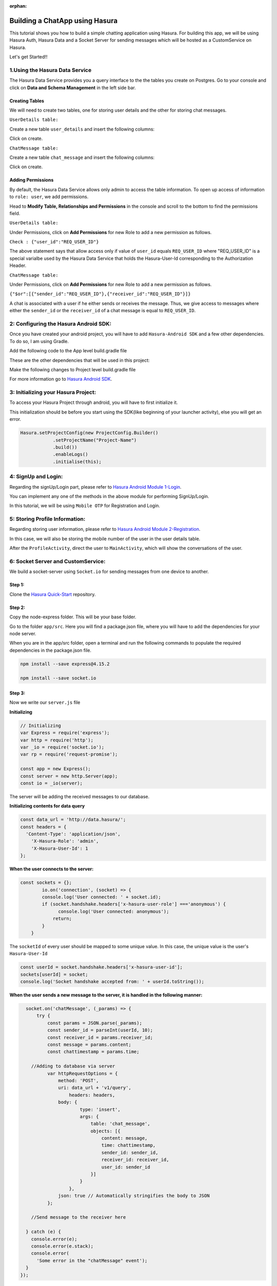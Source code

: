 :orphan:

.. meta::
   :description: A tutorial on building a simple chatting application using Hasura.
   :keywords: hasura, docs, tutorials, user-modeling, user data
   :created-on: 2017-07-25T10:20:35.073Z 

===============================
Building a ChatApp using Hasura
===============================

.. rst-class:: featured-image
.. image:: ../img/chat_tutorial_background.png
   :height: 0px
   :width: 0px

This tutorial shows you how to build a simple chatting application using Hasura. For building this app, we will be using Hasura Auth, Hasura Data and a Socket Server for sending messages which will be hosted as a CustomService on Hasura.

Let's get Started!!

1.Using the Hasura Data Service
===============================

The Hasura Data Service provides you a query interface to the the tables you create on Postgres. Go to your console and click on **Data and Schema Management** in the left side bar.


Creating Tables
---------------
We will need to create two tables, one for storing user details and the other for storing chat messages.


``UserDetails table:``


Create a new table ``user_details`` and insert the following columns:

.. image:: ../img/add_new_table_chat_profile.png

Click on create.


``ChatMessage table:``


Create a new table ``chat_message`` and insert the following columns:

.. image:: ../img/add_new_table_chat_message.png

Click on create.

Adding Permissions
------------------
By default, the Hasura Data Service allows only admin to access the table information. To open up access of information to ``role: user``, we add permissions.


Head to **Modify Table, Relationships and Permissions** in the console and scroll to the bottom to find the permissions field.


``UserDetails table:``


Under Permissions, click on **Add Permissions** for new Role to add a new permission as follows.

.. image:: ../img/permissions_user_details.png

``Check : {"user_id":"REQ_USER_ID"}``


The above statement says that allow access only if value of ``user_id`` equals ``REQ_USER_ID`` where "REQ_USER_ID" is a special varialbe used by the Hasura Data Service that holds the Hasura-User-Id corresponding to the Authorization Header.


``ChatMessage table:``


Under Permissions, click on **Add Permissions** for new Role to add a new permission as follows.

.. image:: ../img/permissions_chat_message.png

``{"$or":[{"sender_id":"REQ_USER_ID"},{"receiver_id":"REQ_USER_ID"}]}``


A chat is associated with a user if he either sends or receives the message. Thus, we give access to messages where either the ``sender_id`` or the ``receiver_id`` of a chat message is equal to ``REQ_USER_ID``.

2: Configuring the Hasura Android SDK:
======================================
Once you have created your android project, you will have to add ``Hasura-Android SDK`` and a few other dependencies. To do so, I am using Gradle.


Add the following code to the App level build.gradle file

.. code-block::groovy

       compile 'com.github.hasura.android-sdk:sdk:v0.0.5'

These are the other dependencies that will be used in this project:

.. code-block::groovy

        compile 'com.android.support:appcompat-v7:25.3.1'
        compile 'com.squareup.retrofit2:retrofit:2.1.0'
        compile 'com.squareup.retrofit2:converter-gson:2.1.0'
        compile 'com.squareup.okhttp3:logging-interceptor:3.4.1'
        compile 'com.android.support:recyclerview-v7:25.3.1'
        compile 'com.android.support:cardview-v7:25.3.1'
        compile 'com.android.support:design:25.3.1'
        compile 'me.zhanghai.android.materialprogressbar:library:1.3.0'
        testCompile 'junit:junit:4.12'
        compile ('io.socket:socket.io-client:0.8.3') {
            exclude group: 'org.json', module: 'json'
        }
        annotationProcessor 'com.jakewharton:butterknife-compiler:8.5.1'
        compile 'io.github.luizgrp.sectionedrecyclerviewadapter:sectionedrecyclerviewadapter:1.0.4'
        compile 'com.github.jaisontj:BottomSheetImagePicker:v1.0'
        compile 'com.jakewharton:butterknife:8.5.1'
        compile 'com.android.support.constraint:constraint-layout:1.0.1'

Make the following changes to Project level build.gradle file

.. code-block::groovy

    allprojects {
            repositories {
              jcenter()

              maven { url 'https://jitpack.io' }
            }
        }

For more information go to `Hasura Android SDK <https://github.com/hasura/android-sdk>`_.

3: Initializing your Hasura Project:
====================================
To access your Hasura Project through android, you will have to first initialize it.


This initialization should be before you start using the SDK(like beginning of your launcher activity), else you will get an error.

.. code-block:: java
    
    Hasura.setProjectConfig(new ProjectConfig.Builder()
                .setProjectName("Project-Name")
                .build())
                .enableLogs()
                .initialise(this);

4: SignUp and Login:
====================

Regarding the signUp/Login part, please refer to `Hasura Android Module 1-Login <https://github.com/hasura/Modules-Android/tree/master/Module_1-Login>`_.


You can implement any one of the methods in the above module for performing SignUp/Login.


In this tutorial, we will be using ``Mobile OTP`` for Registration and Login.

5: Storing Profile Information:
===============================

Regarding storing user information, please refer to `Hasura Android Module 2-Registration <https://github.com/hasura/Modules-Android/tree/master/Module_2-Registration>`_.


In this case, we will also be storing the mobile number of the user in the user details table.


After the ``ProfileActivity``, direct the user to ``MainActivity``, which will show the conversations of the user.

6: Socket Server and CustomService:
===================================
We build a socket-server using ``Socket.io`` for sending messages from one device to another.

Step 1:
-------

Clone the `Hasura Quick-Start <https://github.com/hasura/quickstart-docker-git>`_ repository.

Step 2:
-------
Copy the node-express folder. This will be your base folder.


Go to the folder ``app/src``. Here you will find a package.json file, where you will have to add the dependencies for your node server.


When you are in the app/src folder, open a terminal and run the following commands to populate the required dependencies in the package.json file.

.. code-block:: bash

    npm install --save express@4.15.2

    npm install --save socket.io

Step 3:
-------
Now we write our ``server.js`` file


**Initializing**

.. code-block:: JavaScript

    // Initializing
    var Express = require('express');
    var http = require('http');
    var _io = require('socket.io');
    var rp = require('request-promise');

    const app = new Express();
    const server = new http.Server(app);
    const io = _io(server);

The server will be adding the received messages to our database.


**Initializing contents for data query**


.. code-block:: JavaScript

    const data_url = 'http://data.hasura/';
    const headers = {
      'Content-Type': 'application/json',
        'X-Hasura-Role': 'admin',
        'X-Hasura-User-Id': 1
    };

**When the user connects to the server:**

.. code-block:: JavaScript


    const sockets = {};
            io.on('connection', (socket) => {
            console.log('User connected: ' + socket.id);
            if (socket.handshake.headers['x-hasura-user-role'] ==='anonymous') {
                  console.log('User connected: anonymous');
                return;
            }
        }    

The ``socketId`` of every user should be mapped to some unique value. In this case, the unique value is the user's ``Hasura-User-Id``

.. code-block:: JavaScript

    const userId = socket.handshake.headers['x-hasura-user-id'];
    sockets[userId] = socket;
    console.log('Socket handshake accepted from: ' + userId.toString());

**When the user sends a new message to the server, it is handled in the following manner:**

.. code-block:: JavaScript


    socket.on('chatMessage', (_params) => {
        try {
            const params = JSON.parse(_params);
            const sender_id = parseInt(userId, 10);
            const receiver_id = params.receiver_id;
            const message = params.content;
            const chattimestamp = params.time;
 
      //Adding to database via server
            var httpRequestOptions = {
                method: 'POST',
                uri: data_url + 'v1/query',
                    headers: headers,
                body: {
                        type: 'insert',
                        args: {
                            table: 'chat_message',
                            objects: [{
                                content: message,
                                time: chattimestamp,
                                sender_id: sender_id,
                                receiver_id: receiver_id,
                                user_id: sender_id
                            }]
                        }
                    },
                json: true // Automatically stringifies the body to JSON
            };

      //Send message to the receiver here
            
    } catch (e) {
      console.error(e);
      console.error(e.stack);
      console.error(
        'Some error in the "chatMessage" event');
    }
  });

**Sending the message from the server to the receiver:**

.. code-block:: JavaScript

    rp(httpRequestOptions)
    .then(function (parsedBody) {
        if (sockets[receiver_id]) {  //Finding the receiver based on his hasura-user-id
            const toSocket = sockets[receiver_id];
            toSocket.emit('chatMessage', JSON.stringify({params}));
            console.log('Emmitted to connected user: ' + _params);
        } else {
            console.log('User not connected to socket');
        }
    })
    .catch(function (err) {
        console.log('Error adding to db :' + err.toString());
    });

**If user disconnects from server**

.. code-block:: JavaScript

    socket.on('disconnect', () => {
           if (userId) {
           sockets[userId] = null;
           console.log('User: ' + userId + ' disconnected');
           }
     });

**Make the server listen on port 8080:**

.. code-block:: JavaScript

    server.listen(8080, function() {
        console.log('Server app listening on port 8080!');
    });

For more, visit `ChatServer <https://github.com/hasura/Modules-Android/blob/master/Module_3-Chat/chat-server/app/src/server.js>`_

Step 4:
-------
Now go to your Console and add a new CustomService by clicking the ``+`` button in the left side panel.


Give a name to your CustomService, enable Git Push under Image Details and then click ``Create``.

Step 5:
-------
We have to add the Hasura remote now. From the terminal go to the folder that you had copied when you cloned Hasura Quick-Start ( this-folder/app/src contains your server.js file).


First do

.. code-block:: bash

    git init

Then, copy the link corresponding to ``Add the Hasura remote`` and enter it in the terminal.


Now enter ``git push hasura master`` to deploy your CustomService.

.. image:: ../img/socket_server_add_remote.png

6. Using the Socket-Server
==========================
Basic usages
------------

``socket.connect();``


This will connect to the socket server.


``socket.emit("chat message",msg);``


This wil emit "msg" to the chat server. "chat message" is like an identifier.


``socket.on("sent message",msg);``


This is used to receive a message which has an identifier "sent message".


``socket.disconnect();``


This will disconnect the user from the socket server.


For more visit `Socket.io <https://socket.io/get-started/chat/>`_

7.Local Database (SQLite)
=========================
Everytime we use the app, we need not fetch all the messages from Hasura Data. We can rather store these messages in a local database on the device itself.

Creating a local db table:
--------------------------
Create a new java class called ``DataBaseHandler`` and make it extend ``SQLiteOpenHelper``.


Now, within the ``OnCreate`` method, enter the following lines of code:

.. code-block:: java

    String CREATE_TABLE_MESSAGE = "CREATE TABLE " + TABLE_MESSAGE + "(" + MESSAGE_CONTENTS + " TEXT," + MESSAGE_TIME + " TEXT," + MESSAGE_SENDER + " INTEGER," + MESSAGE_RECEIVER + " INTEGER," + USER_ID + "INTEGER" + ")";

    db.execSQL(CREATE_TABLE_MESSAGE);

Writing Functions for using SQLite:
-----------------------------------
**Inserting a new chat message:**

.. code-block:: java

    public void insertMessage(ChatMessage chatMessage){
            SQLiteDatabase db = this.getWritableDatabase();

            ContentValues values = new ContentValues();
            values.put(MESSAGE_CONTENTS,chatMessage.getContent());
            values.put(MESSAGE_TIME,chatMessage.getTime());
            values.put(MESSAGE_SENDER,chatMessage.getSender());
            values.put(MESSAGE_RECEIVER,chatMessage.getReceiver());

            db.insert(TABLE_MESSAGE,null,values);
            db.close();
        }

**Fetching all the chat messages from the db:**

.. code-block:: java

    public void insertMessage(ChatMessage chatMessage){
            SQLiteDatabase db = this.getWritableDatabase();

            ContentValues values = new ContentValues();
            values.put(MESSAGE_CONTENTS,chatMessage.getContent());
            values.put(MESSAGE_TIME,chatMessage.getTime());
            values.put(MESSAGE_SENDER,chatMessage.getSender());
            values.put(MESSAGE_RECEIVER,chatMessage.getReceiver());

            db.insert(TABLE_MESSAGE,null,values);
            db.close();
        }


**Fetching all contacts:**

.. code-block:: java

    public List<ChatMessage> getAllContacts(){
            List<ChatMessage> contacts = new ArrayList<>();
            List<Integer> ids = new ArrayList<>();

            String selectContactIdQuery = "SELECT CASE " +
                    " WHEN SENDER_ID = " + user.getId() + " THEN RECEIVER_ID " +
                    " WHEN RECEIVER_ID = " + user.getId() + " THEN SENDER_ID " +
                    " ELSE -1" +
                    " END " +
                    " FROM "+ TABLE_MESSAGE + " ORDER BY TIMESTAMP DESC";
            SQLiteDatabase db = this.getWritableDatabase();
            Cursor cursor = db.rawQuery(selectContactIdQuery,null);

            if(cursor.moveToFirst()){
                do {
                    if(cursor.getInt(0) != -1) {
                        if(!(ids.contains(cursor.getInt(0)))) {
                            ids.add(cursor.getInt(0));
                        }
                    }
                }while (cursor.moveToNext());
            }
            cursor.close();

            int i;
            for (i = 0;i < ids.size();i++){
                String selectContactQuery = "SELECT * FROM " + TABLE_MESSAGE + " WHERE SENDER_ID = " + ids.get(i) + " OR RECEIVER_ID = " + ids.get(i) + " ORDER BY TIMESTAMP DESC";
                Cursor cursor1 = db.rawQuery(selectContactQuery,null);

                if(cursor1.moveToFirst()){
                    ChatMessage contact = new ChatMessage(cursor1.getString(0),cursor1.getString(1),cursor1.getInt(2),cursor1.getInt(3),cursor1.getInt(4));
                    contacts.add(contact);
                }
                cursor1.close();
            }
            db.close();
            return contacts;
        }

**Getting the time of the latest message:**


After getting the time of the latest message in the local db, we can use this time for checking if there are any new messages in Hasura Data after this time, and fetching only these new messages online.


This would also be useful when a user logins in from a different device as he would still have all his messages.

.. code-block:: java

    public String getLatest(){
            String selectLatest = "SELECT TIMESTAMP FROM " + TABLE_MESSAGE +
                    " ORDER BY TIMESTAMP DESC LIMIT 1";

            SQLiteDatabase db = this.getWritableDatabase();
            Cursor cursor = db.rawQuery(selectLatest,null);

            if(cursor.moveToFirst()){
                return cursor.getString(0);
            }

            return null;
        }

8. Displaying Conversations
===========================
Create a new Java class called ``MainActivity``. This activity will have 2 fragments,namely ``ConversationsFragment`` and ``AllContactsFragment``, one for displaying all the conversations and the other for displaying all the contacts that we will fetch from the user's mobile.


We will use a ``viewPager`` to display these two fragments. For implementation, visit `ViewPager <https://developer.android.com/training/animation/screen-slide.html>`_.

Loading Conversations:
----------------------
Create a new fragment called ``ConversationsFragment`` and follow the steps given below.



``Step 1: Initializing the local db``


.. code-block:: java

    db = new DataBaseHandler(context,DATABASE_NAME,null,DATABASE_VERSION);

The database must be initialized in the activity before it can be used.


``Step 2: Getting the latest messages``


First, get the time of the latest message using the ``getLatest()`` function. Then, fire a selectMessages query to Hasura DB to get the latest messages.

**SelectMessagesQuery**

.. code-block:: java

    public class SelectMessagesQuery {
        @SerializedName("type")
        String type = "select";

        @SerializedName("args")
        Args args;

        class Args{
            @SerializedName("table")
            String table = "chat_message";

            @SerializedName("columns")
            String[] columns = {"content","time","sender_id","receiver_id","user_id"};

            @SerializedName("where")
            Where where;
        }

        class Where{
            @SerializedName("time")
            GT gt;
        }
        class GT{
            @SerializedName("$gt")
            String timestamp;
        }

        public SelectMessagesQuery(String time){
            args = new Args();
            args.where = new Where();
            args.where.gt = new GT();
            args.where.gt.timestamp = time;
        }

    }

Now, we get all the messages using this query.

.. code-block:: java

    latestTime = db.getLatest();

        client
                .useDataService()
                .setRequestBody(new SelectMessagesQuery(latestTime))
                .expectResponseTypeArrayOf(ChatMessage.class)
                .enqueue(new Callback<List<ChatMessage>, HasuraException>() {
                    @Override
                    public void onSuccess(List<ChatMessage> chatMessages) {
                        int i;
            //Add all new messages to local db.
                        for(i = 0; i < chatMessages.size(); i++)
                            db.insertMessage(chatMessages.get(i));
                        adapter.setContacts(db.getAllContacts());
                    }

                    @Override
                    public void onFailure(HasuraException e) {
            
                    }
                });

Here we are using ``RecyclerView`` to display all contacts. ``adapter`` is a RecyclerViewAdapter.


``adapter.setContacts(db.getAllContacts())`` would get all contacts and display them.


For how to implement recyclerView, visit `RecyclerView <https://developer.android.com/training/material/lists-cards.html>`_.


``Step 3: Listening for new messages``


If this is the currently open activity and we were to receive a new message, we must handle it properly.

Connect to the socket in the ``onCreateView`` method of the Fragment displaying the conversations.

.. code-block:: java

    socket.connect();

**Handling an incoming message:**

.. code-block:: java

    socket.on("sendMessage", new Emitter.Listener() {
            @Override
            public void call(final Object... args) {
                getActivity().runOnUiThread(new Runnable() {
                    @Override
                    public void run() {
                //Parse the Json response
                        ChatMessage incomingMessage = new Gson().fromJson((String) args[0], ChatMessage.class);
            
            //Insert the message into the local db
                        db.insertMessage(incomingMessage);
                    }
                });
            }
        });

When any conversation is clicked, we have to open the ``ChattingActivity``. For this, first we have to store the userId of that user and then open the ``ChattingActivity`` for this user.


For reference on how to obtain contacts from the mobile device, visit `AllContactsFragment <https://github.com/hasura/Modules-Android/blob/master/Module_3-Chat/app/src/main/java/com/example/android/chatmodule/AllContactsFragment.java>`_

9. Chatting
===========
When the chatting activity open, the main goal is to load chats corresponding to that particular user only. To do this, we call ``getAllMessages()``.

.. code-block:: java

    allData = db.getAllMessages();
        if (allData.size() != 0)
            adapter.setChatMessages(allData);

Again, we are using a recyclerView to display item dynamically.``adapter`` is the adapter for this recyclerView.


**Note:** ``setChatMessages(allData)`` is a function that you have to define in the ``RecyclerViewAdapter``.

Sending a new Message:
----------------------
To send a new message, you have to press the ``Send`` button.


When the ``Send`` button is pressed, we will send our message to the socket-server, and the server will insert the message into Hasura DB for us.


Also when we send a message, we must also add that message to our local db and reflect the same changes in our view.


``Step 1:``


Connect to the socket-server in the same way as mentioned in the previous section.


``Step 2:``


When the ``Send`` button is pressed, we have to emit an event to the server via the socket.

.. code-block:: java

    //Convert the message to JSON and then emit.
    socket.emit("chatMessage",new Gson().toJson(chat), Global.receiverId);

    //Reflecting the changes in the view.
    adapter.addMessage(chat);

    //Adding the message to the local db.
    db.insertMessage(chat);


``Step 3: Listening on new messages``


Again, implement listening to messages in the same fashion as mentioned in the previous section.


There should be only one change being that if the incoming message corresponds to the user whose ``ChattingActivity`` is currently open, then reflect the changes in the view.

.. code-block:: java

    adapter.addMessage(incomingMessage);

When the user presses the back button, redirect him back to the ``MainActivity``.


Great!! You are now done creating your own ChatApp using Hasura :)


